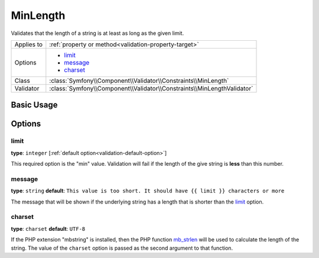 MinLength
=========

Validates that the length of a string is at least as long as the given limit.

+----------------+-------------------------------------------------------------------------+
| Applies to     | :ref:`property or method<validation-property-target>`                   |
+----------------+-------------------------------------------------------------------------+
| Options        | - `limit`_                                                              |
|                | - `message`_                                                            |
|                | - `charset`_                                                            |
+----------------+-------------------------------------------------------------------------+
| Class          | :class:`Symfony\\Component\\Validator\\Constraints\\MinLength`          |
+----------------+-------------------------------------------------------------------------+
| Validator      | :class:`Symfony\\Component\\Validator\\Constraints\\MinLengthValidator` |
+----------------+-------------------------------------------------------------------------+

Basic Usage
-----------

.. configuration-block::

    .. code-block:: yaml

        # src/Acme/BlogBundle/Resources/config/validation.yml
        Acme\BlogBundle\Entity\Blog:
            properties:
                firstName:
                    - MinLength: { limit: 3, message: Your name must have at least {{ limit}} characters. }
    
    .. code-block:: php-annotations

        // src/Acme/BlogBundle/Entity/Blog.php
        use Symfony\Component\Validator\Constraints as Assert;

        class Blog
        {
            /**
             * @Assert\MinLength(
             *     limit: 3,
             *     message: "Your name must have at least {{ limit}} characters."
             * )
             */
            protected $summary;
        }
    
    .. code-block:: xml

        <!-- src/Acme/BlogBundle/Resources/config/validation.xml -->
        <class name="Acme\BlogBundle\Entity\Blog">
            <property name="summary">
                <constraint name="MinLength">
                    <option name="limit">3</option>
                    <option name="message">Your name must have at least {{ limit}} characters.</option>
                </constraint>
            </property>
        </class>

Options
-------

limit
~~~~~

**type**: ``integer`` [:ref:`default option<validation-default-option>`]

This required option is the "min" value. Validation will fail if the length
of the give string is **less** than this number.

message
~~~~~~~

**type**: ``string`` **default**: ``This value is too short. It should have {{ limit }} characters or more``

The message that will be shown if the underlying string has a length that
is shorter than the `limit`_ option.

charset
~~~~~~~

**type**: ``charset`` **default**: ``UTF-8``

If the PHP extension "mbstring" is installed, then the PHP function `mb_strlen`_
will be used to calculate the length of the string. The value of the ``charset``
option is passed as the second argument to that function.

.. _`mb_strlen`: http://php.net/manual/en/function.mb-strlen.php
